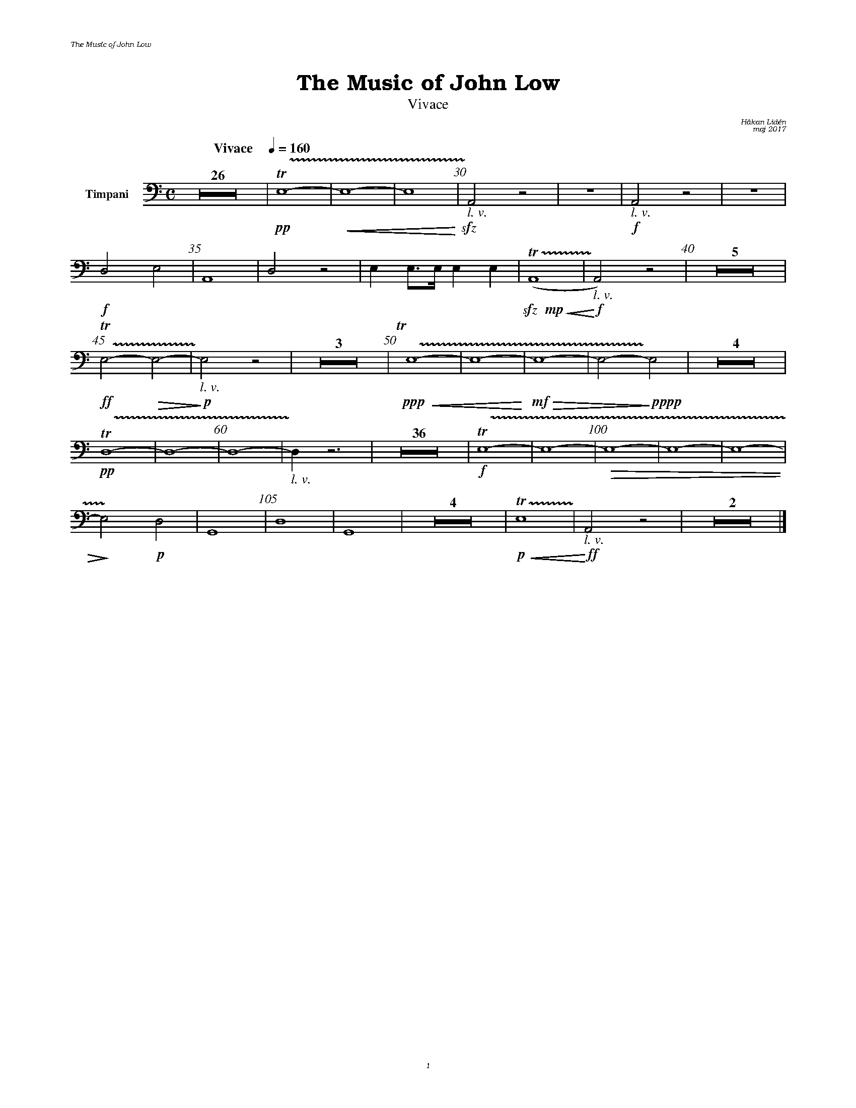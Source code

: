 %%deco sp 6 pf 20 0 0 sp
%%deco niente 6 pf 20 0 0 niente

%%setfont-1 Bookman-LightItalic 18
%%setfont-2 Times-LightItalic 15
%%titlefont Bookman-Demi 24
%%headerfont Bookman-LightItalic 7
%%footerfont Bookman-LightItalic 7
%%composerfont Bookman-LightItalic 8

%%header "The Music of John Low		"
%%footer "	$P	"

%staffnonote 0
%%indent 0.7cm
%%autoclef 0
%%barnumbers 5
%%measurebox 0
%%scale 0.65

%%abc-charset utf-8

X:1
T:The Music of John Low
T:Vivace
C:Håkan Lidén
C:maj 2017
Q:"Vivace    " 1/4=160
M:C
L:1/4
K:Am
V:tmp1 clef=basso nm="Timpani"
Z26 | !pp!!trill!!trill(!E,4- | !<(!E,4- | E,4 !<)!| !sfz!"_ $2l. v."!trill)!A,,2 z2 | Z | !f!"_ $2l. v."A,,2 z2 | Z | 
!f!D,2 E,2 | A,,4 | D,2 z2 | E, E,/>E,/ E, E, | !sfz!!mp!!<(!!trill!!trill(!(A,,4 | !<)!!f!"_ $2l. v."!trill)!A,,2) z2 | Z5 | 
!ff!!trill!!trill(!E,2- !>(!E,2-  | !>)!!p!"_ $2l. v."!trill)!E,2 z2 | Z3 | !trill!y!trill(!!ppp!!<(!E,4- | E,4- !<)!|!mf!!>(!E,4- | E,2- !>)!!pppp!!trill)!E,2 | Z4 | 
!trill!!trill(!!pp!D,4- | D,4- | D,4- | !trill)!"_ $2l. v."D, z3 | Z36 | !f!!trill!!trill(!E,4- | E,4- | !>(!E,4- | E,4- | E,4- | 
!>)!!trill)!E,2 !p!D,2 | G,,4  | D,4 | G,,4 | Z4 | !p!!<(!!trill!!trill(!E,4!trill)! | !<)!!ff!"_ $2l. v."A,,2 z2 | Z2 |]
